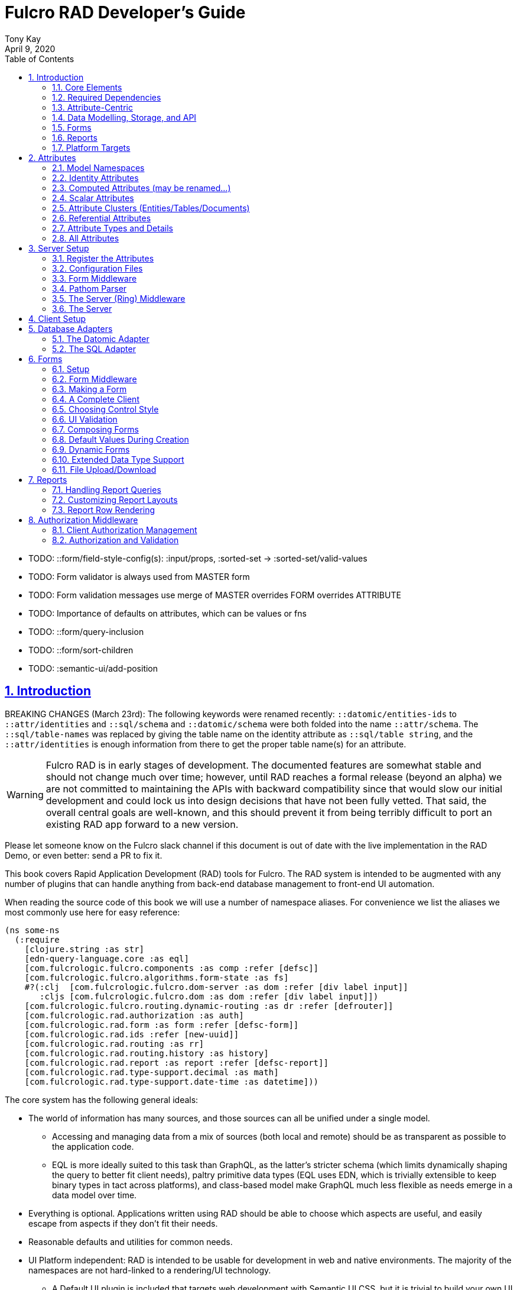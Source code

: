 = Fulcro RAD Developer's Guide
:author: Tony Kay
:revdate: April 9, 2020
:lang: en
:encoding: UTF-8
:doctype: book
:source-highlighter: coderay
:source-language: clojure
:toc: left
:toclevels: 2
:sectlinks:
:sectanchors:
:leveloffset: 1
:sectnums:
:imagesdir: /assets/img
:scriptsdir: js
:imagesoutdir: assets/img
:favicon: assets/favicon.ico

ifdef::env-github[]
:tip-caption: :bulb:
:note-caption: :information_source:
:important-caption: :heavy_exclamation_mark:
:caution-caption: :fire:
:warning-caption: :warning:
endif::[]

ifdef::env-github[]
toc::[]
endif::[]

++++
<style>
@media screen {
  button.inspector {
    float: right;
    right: 0;
    font-size: 10pt;
    margin-bottom: 6px;
    padding: 6px;
    border-radius: 14px;
  }
}
@media print {
  button.inspector {display: none;}
}
.example {
  clear: both;
  margin-left: auto;
  margin-right: auto;
  position: relative;
  min-height: 400px;
  background-color: lightgray;
  border: 3px groove white;
  border-radius: 5px;
  padding: 5px;
}
.narrow.example { width: 50%; }
.wide.example { width: 80%; }
.short.example { min-height: 200px; }
.tall.example { min-height: 800px; }
</style>
++++

* TODO: ::form/field-style-config(s): :input/props, :sorted-set -> :sorted-set/valid-values
* TODO: Form validator is always used from MASTER form
* TODO: Form validation messages use merge of MASTER overrides FORM overrides ATTRIBUTE
* TODO: Importance of defaults on attributes, which can be values or fns
* TODO: ::form/query-inclusion
* TODO: ::form/sort-children
* TODO: :semantic-ui/add-position

= Introduction

BREAKING CHANGES (March 23rd): The following keywords were renamed recently: `::datomic/entities-ids` to `::attr/identities` and
`::sql/schema` and `::datomic/schema` were both folded into the name `::attr/schema`.  The `::sql/table-names` was
replaced by giving the table name on the identity attribute as `::sql/table string`, and the `::attr/identities` is
enough information from there to get the proper table name(s) for an attribute.

WARNING: Fulcro RAD is in early stages of development. The documented features are somewhat stable
and should not change much over time; however, until RAD reaches a formal release (beyond an alpha)
we are not committed to maintaining the APIs with backward compatibility since that would slow our initial
development and could lock us into design decisions that have not been fully vetted. That said, the
overall central goals are well-known, and this should prevent it from being terribly difficult
to port an existing RAD app forward to a new version.

Please let someone know on the Fulcro slack channel if this document is out of date with the live implementation
in the RAD Demo, or even better: send a PR to fix it.

This book covers Rapid Application Development (RAD) tools for Fulcro.  The RAD system is intended to be augmented with
any number of plugins that can handle anything from back-end database management to front-end UI automation.

When reading the source code of this book we will use a number of namespace aliases. For convenience we list the
aliases we most commonly use here for easy reference:

[source]
-----
(ns some-ns
  (:require
    [clojure.string :as str]
    [edn-query-language.core :as eql]
    [com.fulcrologic.fulcro.components :as comp :refer [defsc]]
    [com.fulcrologic.fulcro.algorithms.form-state :as fs]
    #?(:clj  [com.fulcrologic.fulcro.dom-server :as dom :refer [div label input]]
       :cljs [com.fulcrologic.fulcro.dom :as dom :refer [div label input]])
    [com.fulcrologic.fulcro.routing.dynamic-routing :as dr :refer [defrouter]]
    [com.fulcrologic.rad.authorization :as auth]
    [com.fulcrologic.rad.form :as form :refer [defsc-form]]
    [com.fulcrologic.rad.ids :refer [new-uuid]]
    [com.fulcrologic.rad.routing :as rr]
    [com.fulcrologic.rad.routing.history :as history]
    [com.fulcrologic.rad.report :as report :refer [defsc-report]]
    [com.fulcrologic.rad.type-support.decimal :as math]
    [com.fulcrologic.rad.type-support.date-time :as datetime]))
-----

The core system has the following general ideals:

* The world of information has many sources, and those sources can all be unified under a single model.
** Accessing and managing data from a mix of sources (both local and remote) should be as transparent as possible to the
application code.
** EQL is more ideally suited to this task than GraphQL, as the latter's stricter schema (which limits dynamically
shaping the query to better fit client needs), paltry primitive data types (EQL uses EDN, which is trivially extensible
to keep binary types in tact across platforms), and class-based model make GraphQL much less flexible as needs emerge in a data model over time.
* Everything is optional.  Applications written using RAD should be able to choose which aspects are useful, and easily
escape from aspects if they don't fit their needs.
* Reasonable defaults and utilities for common needs.
* UI Platform independent: RAD is intended to be usable for development in web and native environments. The majority of
the namespaces are not hard-linked to a rendering/UI technology.
** A Default UI plugin is included that targets web development with Semantic UI CSS, but it is trivial to build your
own UI plugin.

The common features that are intended to be well-supported in early versions of the library include:

* Declarative and extensible data model.
* Reasonable defaults for CRUD interfaces (form generation) to arbitrary graphs of that data model, including to-one
and to-many relations.
* Reasonable defaults for common reporting needs, especially when tabular.
* An opt-in extensible authentication mechanism (not yet fleshed out).

== Core Elements

RAD defines a few central component types, with the following generalized meaning:

* Forms: A form is a (potentially recursive) UI element that loads data from any number of sources, keeps track
of changes to that data over time (including validating it), and allows the user to save/undo their work as a unit. Note
that a form *need not* use traditional inputs. The main purpose of a form is to load/manage a cluster of persistent data
over a fixed time period (typically while on screen). A kanban board *could* be considered a form.

* Forms:
** Obtain data from source(s) for the primary purpose of editing that data.
** The primary actions in a form are to save/discard changes as a unit.
** Forms can also be used in read-only mode as a way to allow viewing of that data when editing is not allowed.

* Reports
** Obtain data from source(s) which is *often derived or read-only* (may include aggregations, inferences, etc.).
** Display that data in a manner that is convenient to the viewer for some particular use-case.
** Interactions commonly include specifying input parameters, filters, and possibly the ability to manage large result
sets via subselection (e.g. pagination)
** Reports *may* be allow interactions that change the persisted data, but those actions are targeted to subsets of items
in the report, and therefore prefer to be modelled as targeted units of work (e.g. mutations) instead of "saves" of the
entire data set.

* Containers (not yet designed)
** Manage groupings of UI elements.
** Allow for shared controls. For example a report's links on the left trigger a form to update on the right.

* Routing (and optionally History)
** Allows for direct navigation to a place in the application.
** (optionally) Keeps track of where the user has been.
** (optionally) Exposes the application location (e.g. Browser URL)
** (optionally) Allows UI platforms to support common navigation needs (back/forward/bookmark). For example, an HTML5 implementation of history
keeps the current location in the browser bar, and allows the user to use the fwd/back buttons to navigate in the application
and bookmark pages.

* BLOBs (Binary Large Objects)
** Data that is typically stored in disk files (images, PDFs, spreadsheets)
** Can be saved into the data model via forms (or report mutations)
** Can be previewed or downloaded

As you can see there is some overlap in forms and reports.  A read-only form is very much a report that happens to
not have derived data, and a report with sufficient "row actions" (i.e. each cell can be clicked to edit)
can behave very much like a form.

== Required Dependencies

Your database adapter may require that you add additional dependencies to your project. RAD is tuned to work
best with the `shadow-cljs` build tool. It requires that you add the following js dependencies to your
`package.json` when working with `shadow-cljs`:

[source, json]
----
{
  "dependencies": {
    "big.js": "5.2.2",
    "js-joda": "1.11.0",
    "js-joda-timezone": "2.1.1",
    "@js-joda/locale_en-us": "2.0.1",
    "react": "^16.12.0",
    "react-dom": "^16.12.0",
    "semantic-ui-react": "^0.88.2",
    "shadow-cljs": "2.8.83"
  }
}
----

Many of these will *not* impact your build size unless you use the features they provide. For example, if you do
not use the UI the semantic UI controls for the web, then semantic-ui-react will not be included. This is a normal
feature of the CLJS and shadow-cljs build tools.

If you use the date/time support then you will want timezone support. The `js-joda` system explicitly makes these
optional, since the files involved can be large. Your application's main should require a timezone file for
full support to work properly:

[source]
-----
(:require
  ["js-joda-timezone/dist/js-joda-timezone-10-year-range.min.js"]
  ...)
-----

See the `client.cljs` file in the RAD demo for an example.

== Attribute-Centric

Fulcro encourages the use of a graph-based data model that is agnostic to the underlying representation of your data.
This turns out to be a quite powerful abstraction, as it frees you from the general limitations and restrictions of a
rigid class/table-based schema while still giving you adequate structure for your data model.

The central artifact that you write when building with RAD is an *attribute*, which is an RDF-style concept where you
define everything of interest about a particular fact in the world in a common map.  The only two required things that
you must say about an attribute are a distinct name and a distinct type.  The *name* must be a
fully-qualified keyword.  The namespace should be distinct enough to co-exist in the data realm of your application
(i.e. if you are working on the internet level you should consider using domain-style naming).
The *type* must be a data type that is supported by your database back-end.  The type system of RAD is extensible, and
you must refer to the documentation of your selected database adapter and rendering layer to find out if the data type
is already supported.  It is generally easy to extend the data type support of RAD.

A minimal attribute will look something like this:

[source]
----
(ns com.example.model.item (:require
    [com.fulcrologic.rad.attributes :as attr :refer [defattr]]))

(defattr id :item/id :uuid 
  {::attr/identity? true 
   :com.fulcrologic.rad.database-adapters.datomic/schema :production})
----

The `defattr` macro really just assigns a plain map to the provided symbol (`id` in this case), but it also ensures that
you've provided a name for the attribute (`:item/id` in this case), and a type.  It is exactly equivalent to:

[source]
----
(def id {::attr/qualified-key :item/id 
         ::attr/type :uuid 
         ::attr/identity? true 
         :com.fulcrologic.rad.database-adapters.datomic/schema :production})
----

The various plugins and facilities of RAD define keys that allow you to describe how your new data attribute should
behave in the system.  In the example above the `identity?` marker indicates that the attribute identifies groups of
other facts (is a primary key for data), and the datomic-namespaced `schema` is used by the Datomic database plugin to
indicate the schema that the attribute should be associated with.

=== Extensibility

Attributes are represented as open maps (you can add your own namespaced key/value pairs).  There are a core set of keys
that the core library defines for generalized use, but most plugins will use keywords namespaced to their library to
extend the configuration stored on attributes.  These keys can define anything, and form the central feature of RAD's
extensibility.

== Data Modelling, Storage, and API

The attribute definitions are intended to be *usable* by server storage layers to auto-generate artifacts like schema,
network APIs, documentation, etc.  Of course these things are all optional, but can serve as a great time-saver when
standing up new applications.

=== Schema Generation

Attributes are intended to be capable of completely describing the data model.  Database plugins will often be capable
of using the attributes to generate server schema.  Typical plugins will require library-specific keys that will tell
you how to get exactly the schema you want.  If you're working with a pre-existing database you will probably not bother
with this aspect of RAD.

=== Resolvers

Resolvers are part of the pathom library.  Resolvers figure out how to get from a context to data that is needed by the
client.  Attributes describe the data model, so storage plugins can usually generate resolvers and provide a base EQL
API for your data model.  All you have to do is hook it into your server's middleware.

=== Security

Statements about security can also be co-located on attributes, which means that RAD can generate protections around
your data model.

== Forms

Many features of web applications can be classified as some kind of form.  For our purposes a form is a UI for a group
of attributes that are persisted in a long-term storage.  A form could be anything from a simple set of input fields to
a kanban board.  Most applications have the need to generate quite a few simple forms around the base data model in
order to do customer support and general data administration.  Simple forms are also a common feature in user-facing
content.

RAD has a pluggable system for generating simple forms, but it can also let you take complete control of the UI while
RAD still manages the reads, writes, and overall security of the data.

Forms in RAD are a mechanism around reading and writing specific sub-graphs of your data model.

== Reports

Reports are similar to forms, but are not about writing anything in the data model: they are about pulling data from
your data model.  They may include derived data, aggregations, etc.

You typical report will have:

* Input Parameters
* A query for the results
* A UI, often tabular.

Most reports are generated by adding additional pathom resolvers to your model, so that you can simply query for the
various facets that your report needs.

Report plugins should be able to provide just about anything you can imagine in the context of a report, such as:

* Parameter Inputs
* Linkage to forms for editing
* Graphs/charts
* Tabular reports

The RAD system generally makes it easy for you to pull the raw data for a report, and at any moment you can also choose
to do the specific rendering for the report when no plugin exists that works for your needs.

== Platform Targets

Fulcro works quite well on the web, in React Native, and in Electron.  Notice that the core of RAD is built around
auto-generation of UI, meaning that many features of RAD will work equally well in any of these settings.

= Attributes  [[Attributes]]

The recommended setup of attributes is as follows:

* Create a `model` package, such as `com.yourcompany.model`.
* Organize your attributes around the concepts and entities that use them.
** Try *not* to think of attributes as _strictly_ belonging to an *entity* or *table* so much as describing a particular fact. For
example the attribute `:password/hashed-value` might live on a `File` or `Account` entity. Entity-centric attributes
certainly exist, but you should not constrain your thinking about them.
* Place attributes in a namespace that most closely represents the concept/entity for that attribute. For example
`com.yourcompany.model.account`. Use CLJC!
* At the end of each file include a `def` for `attributes` and `resolvers`. Each should be a vector containing
all of the attributes and Pathom resolvers defined in that file.
* Create a central model namespace that has all attributes. I.e. `com/yourcompany/model.cljc` containing
a `def` for `all-attributes`.

Thus your overall source tree could look like this:

[source, bash]
----
$ cd src/main/com/example
$ tree .
.
├── model
│   ├── account.cljc
│   ├── address.cljc
│   ├── invoice.cljc
│   ├── item.cljc
│   └── line_item.cljc
├── model.cljc
----

== Model Namespaces

The first thing you'll typically create will be namespaces like this:

[source]
-----
(ns com.example.model.account
  (:require
    [com.fulcrologic.rad.attributes :as attr :refer [defattr]]))

(defattr id :account/id :uuid
  {::attr/identity? true})

(defattr name :account/name :string
  {::attr/required? true})

(def attributes [id name])
(def resolvers [])
-----

The namespace makes it easy for you to find the attributes when you want to read all of the details
about them, and the final `def` make it easy to combine the declared attributes into a single
collection for use in APIs that need to know them all.

== Identity Attributes

Each type of entity/table/document in your database will need a primary key.  Each attribute that you
define that acts as a primary key will serve as a way to contextually find attributes that indicate
they can be found via that key.  This is very similar to what you're used to in typical databases where
a primary key gives you, say, a row.  RAD's data model does not constrain an attribute to live in just
one place, as you'll see in a moment.

The `::attr/identity?` boolean marker on an attribute marks it as a "primary key" (really that it is
a key by which a distinct entity/row/document can be found).

[source]
-----
(ns com.example.model.account
  (:require
    [com.fulcrologic.rad.attributes :as attr :refer [defattr]))

(defattr id :account/id :uuid
  {::attr/identity?                                      true})
-----

== Computed Attributes (may be renamed...)

An attribute can be marked as `::attr/computed? true`, indicating that it is purely a UI concern that is computed from
other values at render time. Such an attribute needs to be declared for form rendering, but this marker indicates that
the attribute should not participate in any other I/O. That is to say that it will be rendered as read-only, and
will not be included in form validation, queries, or saves.

== Scalar Attributes

Many attributes are simple containers for scalar values (strings, numbers, etc.). RAD itself does not
constrain where an attribute can live in any way, but specific database adapters will have rules
that match the underlying storage technology.

A RAD attribute to store a string might look like this:

[source]
-----
(defattr id :account/name :string
  {})
-----

but such an attribute only be usable if you hand-generate resolvers on your server that can obtain
the value, and can store it based on the ID you give a form.  So, such an attribute isn't useless,
but it is made much more powerful when you add data for other plugins.

== Attribute Clusters (Entities/Tables/Documents)

RAD itself does not define how attributes cluster together (in tables/documents/entities), since that
is database-specific. For example, Datomic uses entities that have a single `:db/id` attribute, but
users often use a domain-specific UUID attribute to obtain certain modelling advantages.

So, plugins like database adapters will have you add data to an attribute that informs it of your intended
(or existing) database organization. This allows the database adapter to figure out how to do things like
generate query resolvers, generate save logic for forms, check schema conformance, autogenerate schema, etc.

Here is how the Datomic database adapter would have you define things to cluster "account" attributes
into an account entity:

[source]
-----
(ns com.example.model.account
  (:refer-clojure :exclude [name])
  (:require
    #?@(:clj
        [[com.wsscode.pathom.connect :as pc :refer [defmutation]]
         [com.example.model.authorization :as exauth]
         [com.example.components.database-queries :as queries]]
        :cljs
        [[com.fulcrologic.fulcro.mutations :as m :refer [defmutation]]])
    [clojure.string :as str]
    [com.wsscode.pathom.connect :as pc]
    [com.fulcrologic.rad.form :as form]
    [com.fulcrologic.rad.attributes :as attr :refer [defattr]]
    [com.fulcrologic.rad.authorization :as auth]
    [taoensso.timbre :as log]
    [com.fulcrologic.rad.type-support.date-time :as datetime]))

(defattr id :account/id :uuid
  {::attr/identity?                                      true})

(defattr name :account/name :string
  {:com.fulcrologic.rad.database-adapters.datomic/entity-ids #{:account/id}
   ::attr/required?                                          true})
-----

In this case the Datomic adapter defines a plugin-namespaced key (`entity-ids`) which takes a set of "primary keys" that
can be used to find an attribute. This has the effect of "placing" `:account/name` on entities that can be found by
`:account/id`.  Note that this allows an attribute to exist on any number of entity "types", which is in alignment
with the flexible nature of Datomic.

A document database like Firebase might do a similar thing, but a more stringent schema-based system like SQL might
lead you more towards declaring things that map to well-known tables (through RAD can easily adapt such systems
into a more flexible attribute model).

== Referential Attributes

Data models are typically normalized, and normalization requires that you be able to store a distinct thing once
and refer to it from other places.  RAD's attribute-centric nature actually gives you quite a bit of ability
to "flex" the shape of your data model at runtime through custom resolvers (i.e. you can create virtualized
views of your data that have alternate shapes from the way the data is stored).  Therefore the reference declarations
in RAD can define a concrete (i.e. represented in storage) or virtual link.

If an attribute represents a concrete link in storage then it will include database adapter-specific entries that
define that linkage. If an attribute represents a virtual link it will typically include a lambda (resolver) that
runs the appropriate logic to "invent" that linkage. For example, your customers might have multiple addresses,
and you might want a virtual reference to the address you've most often shipped items to.  You can easily
assign that a name like `:customer/most-likely-address`, but you'll most likely need to run a query of order history
to actually figure out what that is.

References have a cardinality (one/many), and when they are concrete they also typically have some kind of optional
statement about "ownership". In SQL this is typically modelled with `CASCADE` rules, in document databases it is
often implied by co-location in the same document, and in Datomic it is handled with the `isComponent` flag.

Again, RAD attributes allow the database adapter to define namespaced keys that can be placed on an attribute
to indicate how that attribute should behave.

When using references in Forms you'll typically have to include a bit of extra information to the form itself for
it to know which kind of behavior should be modelled for the user.
For example an invoice's line item needs to point to something defined in your inventory. An invoice form might show that
as a dropdown that lets you autocomplete a selection from the inventory items.

== Attribute Types and Details

There are a number of predefined attribute types and information markers that are defined by the central RAD system.
Each add-on or plugin can define any number of additional namespaced keys that could also be declared on an attribute.

The supported attribute types include:

`:string`:: A variable-length string.
`:enum `:: An enumerated list of values. Support varies by db adapter.
`:boolean`:: true/false
`:int`:: A (typically 32-bit) integer
`:long`:: A (typically 64-bit) integer
`:decimal`:: An arbitrary-precision decimal number. Stored precision is up to the db adapter.
`:instant`:: A binary UTC timestamp.
`:keyword`:: An EDN keyword
`:symbol`:: An EDN symbol
`:ref`:: A reference to another entity/table/document. Indicates traversal of the attribute graph.
`:uuid`:: A UUID.

The following additional keys can be placed in the attribute map:

`::attr/identity?`:: A boolean. When true it indicates that this attribute can be used as a PK to find
an entity/document/table row.
`::attr/required?`:: A boolean. Indicates that the system should constrain interactions such that
entities/rows/documents that contain this attribute are considered invalid if they do not have it.
Affects things like schema generation, form interactions, etc.
`::attr/target`:: A keyword. Required when the type of the attribute is `:ref`. It must be the qualified keyword
name of the attribute that can be used to look up instances of the target of the ref. For example
`:account/addresses` might have a target of `:address/id`.
`::attr/cardinality`:: Required when the type of the attribute is `:ref`.
Either :one or :many. Defines the expected cardinality of the relation.
`::attr/enumerated-values`:: Only when type is `:enum`. A set of keywords that represent the legal possible values when the
   type is `:enum`. Constraints on this may vary based on the db adapter chosen.
`::attr/enumerated-labels`:: Only when type is `:enum`. A map from enumerated keywords (in `enumerated-values`) to the
user string that should be shown for that enumerated value. Used in Form UI generation.

== All Attributes

There is a central attribute registry that you must set up for proper overall operation. We are in the
process of phasing this out.  In the meantime many of the APIs require a list of all of the attributes
in the system. If you've followed our recommendation of including a `def` of `attributes` at the
bottom of each model namespace, then you can easily create this like so:

[source]
-----
(ns com.example.model
  (:require
    [com.example.model.account :as account]
    [com.example.model.item :as item]
    [com.example.model.invoice :as invoice]
    [com.example.model.line-item :as line-item]
    [com.example.model.address :as address]
    [com.fulcrologic.rad.attributes :as attr]))

(def all-attributes (vec (concat
                           account/attributes
                           address/attributes
                           item/attributes
                           invoice/attributes
                           line-item/attributes)))
-----

= Server Setup

A RAD server must have an EQL API endpoint, typically at `/api`. This is standard Fulcro stuff, and you should refer
to the http://book.fulcrologic.com[Fulcro Developer's Guide] for full details, with most of the elements that RAD
needs described below.

== Register the Attributes

RAD requires that you install all of your declared attributes in a registry. This is a manual process to prevent
things like order-dependent operation and other strange behavior. It also allows you to prevent circular references
in code since you can use the registry to look up an attribute that itself uses something from the ns in which
it will is used.

Thus, you must call `(attr/register-attributes! all-attributes)` somewhere in the startup sequence of your server,
and this *must* be done *before* you initialize database adapters and parsers.

A good place to do this is in the component that starts first, such as your config loader.

== Configuration Files

Fulcro comes with an EDN-based config file system, and it has options that work well for both development and
production purposes. Please see http://book.fulcrologic.com[the Fulcro Developer's Guide] for complete
details.

The component that loads config usually ends up being the first thing started in your program, which makes
it an ideal place to put other code that does stateful initialization which
has no dependencies other than the config data (such as logging and the RAD attribute registry).

Here is the recommended config component using `mount`:

[source]
-----
(ns com.example.components.config
  (:require
    [clojure.pprint :refer [pprint]]
    [com.fulcrologic.fulcro.server.config :as fserver]
    [com.example.lib.logging :as logging]
    [mount.core :refer [defstate args]]
    [taoensso.timbre :as log]
    [clojure.string :as str]
    [com.example.model :as model]
    [com.fulcrologic.rad.attributes :as attr]))

(defstate config
  "The overrides option in args is for overriding configuration in tests."
  :start (let [{:keys [config overrides]
                :or   {config "config/dev.edn"}} (args)
               loaded-config (merge (fserver/load-config {:config-path config}) overrides)]
           (log/info "Loading config" config)
           (attr/register-attributes! model/all-attributes)
           ;; set up Timber to proper levels, etc...
           (logging/configure-logging! loaded-config)
           loaded-config))
-----

The config files themselves, like `config/defaults.edn` and `config/dev.edn`, will contain a single map. See the documentation
of Fulcro for more information on how these configurations are merged, using values from the environment, etc.

[source]
-----
{:my-config-value 42}
-----

== Form Middleware

Forms support middleware that allows plugins to hook into the I/O subsystem of forms. This allows
RAD form support plugins be inserted into the chain to do things like save form data to a particular
database. They use a pattern similar to Ring middleware.

There are currently two middlewares that must be created: save and delete.

=== Save Middleware

The save middleware is simply a function that will receive the Pathom mutation `env`, which
is augmented with `::form/params`.  Usually you will just compose a set of pre-supplied middleware
like so:

[source]
-----
(ns com.example.components.save-middleware
  (:require
    [com.fulcrologic.rad.middleware.save-middleware :as r.s.middleware]
    [com.fulcrologic.rad.database-adapters.datomic :as datomic]
    [com.example.components.datomic :refer [datomic-connections]]
    [com.example.model :as model]))

(def middleware
  (->
    (datomic/wrap-datomic-save)
    (r.s.middleware/wrap-rewrite-values)))
-----

=== Delete Middleware

Very similar to save middleware, but is invoked during a request to delete an entity.

[source]
-----
(ns com.example.components.delete-middleware
(:require
    [com.fulcrologic.rad.database-adapters.datomic :as datomic]))

(def middleware (datomic/wrap-datomic-delete))
-----

== Pathom Parser

You will normally use Pathom to provide the processing for the network API. RAD has some logic to generate resolvers, and many of
the resolvers will be generated by a RAD storage plugin like Fulcro RAD Datomic.

So first, you'll generate a stateful list of all of the generated resolvers:

[source]
-----
(ns com.example.components.auto-resolvers
  (:require
    [com.example.model :refer [all-attributes]]
    [mount.core :refer [defstate]]
    [com.fulcrologic.rad.resolvers :as res]
    [taoensso.timbre :as log]))

(defstate automatic-resolvers
  :start
  (vec (res/generate-resolvers all-attributes))
-----

then you'll set up a stateful parser that installs these resolvers along with a few standard ones any you've created elsewhere.
The result will look like this:

[source]
-----
(ns com.example.components.parser
  (:require
    [com.example.components.auto-resolvers :refer [automatic-resolvers]]
    [com.example.components.config :refer [config]]
    [com.example.components.datomic :refer [datomic-connections]]
    [com.example.components.save-middleware :as save]
    [com.example.components.delete-middleware :as delete]
    [com.example.model.account :as account]
    [com.example.model :refer [all-attributes]]
    [com.fulcrologic.rad.form :as form]
    [com.fulcrologic.rad.pathom :as pathom]
    [mount.core :refer [defstate]]
    [com.fulcrologic.rad.database-adapters.datomic :as datomic]))

(defstate parser
  :start
  (pathom/new-parser config
    [(form/pathom-plugin save/middleware delete/middleware)
     (datomic/pathom-plugin (fn [env] {:production (:main datomic-connections)}))]
    [automatic-resolvers
     form/resolvers
     account/login
     account/check-session]))
-----

The supplied constructor for pathom parsers is not required, you can use the source to see what it includes
by default. The RAD parser construction function takes a Fulcro-style server config map, a vector of plugins,
and a vector of resolvers (the resolvers can be nested sequences).

You will always want the form plugin, along with any storage adapter plugin that works with a database on
your server.

== The Server (Ring) Middleware

Once you have a parser you just need to wrap it in a Fulcro API handler.
The resulting minimal server will be a Ring-based system with middleware like this:

[source]
-----
(ns com.example.components.middleware
  (:require
    [com.fulcrologic.fulcro.server.api-middleware :as server]
    [mount.core :refer [defstate]]
    [ring.middleware.defaults :refer [wrap-defaults]]
    [com.example.components.config :as config]
    [com.example.components.parser :as parser]
    [taoensso.timbre :as log]
    [ring.util.response :as resp]))

(defn wrap-api [handler uri]
  (fn [request]
    (if (= uri (:uri request))
      (server/handle-api-request (:transit-params request)
        (fn [query]
          (parser/parser {:ring/request request}
            query)))
      (handler request))))

(def not-found-handler
  (fn [req]
    {:status 404
     :body   {}}))

(defstate middleware
  :start
  (let [defaults-config (:ring.middleware/defaults-config config/config)]
    (-> not-found-handler
      (wrap-api "/api")
      (server/wrap-transit-params {})
      (server/wrap-transit-response {})
      (wrap-defaults defaults-config))))
-----

== The Server

At this point the server is just a standard Ring server like this (here using Immutant):

[source]
-----
(ns com.example.components.server
  (:require
    [immutant.web :as web]
    [mount.core :refer [defstate]]
    [taoensso.timbre :as log]
    [com.example.components.config :refer [config]]
    [com.example.components.middleware :refer [middleware]]))

(defstate http-server
  :start
  (let [cfg            (get config :org.immutant.web/config)
        running-server (web/run middleware cfg)]
    (log/info "Starting webserver with config " cfg)
    {:server running-server})
  :stop
  (let [{:keys [server]} http-server]
    (web/stop server)))
-----

= Client Setup

Fulcro RAD can be used with any Fulcro application. The only global configuration that is required for all features
is to initialize the attribute registry.  RAD applications that use UI generation will also need to configure the
UI generation control set (web/native/styles/etc.).

Thus, a minimal RAD client looks something like this:

[source]
-----
(defonce app (app/fulcro-app {:remotes {:remote (http/fulcro-http-remote {:url "/api"})}}))

(defn init []
  (log/info "Starting App")
  (form/install-ui-controls! app ui/all-controls)
  (attr/register-attributes! model/all-attributes)
  (app/mount! app Root "app"))
-----

Additional RAD plugins and templates will include additional features, and you should
see the Fulcro and Ring documentation for setting up customizations to things like sessions, cookies, security, CSRF, etc.

= Database Adapters

Database adapters are an optional part of the RAD system. There are really three main features that
a given database adapter MAY provide for you (none are required). The may provide the ability to:

. Auto-generate schema for the real database.
. Generate a network API to read the database for the UI client.
. Process form saves (which come in a standard diff format).

Additional features, of course, could be supplied such as the ability to:

. Validate the attribute definitions against an existing (i.e. legacy) schema.
. Shard across multiple database servers.
. Pool database network connections.
. Isolate development changes from the real database (i.e. database interaction mocking)

== The Datomic Adapter

The RAD Datomic database adapter has the following features:

. Datomic Schema generation from attributes.
. Support for multiple database schemas.
. Form save automation.
. Automatic generation of a full network API that can pull from the database(s).
. Database sharding.

See the README of the adapter for information on dependencies and project setup. You will need to add dependencies
for the version of Datomic you're using and any storage drivers (e.g. PostgreSQL JDBC driver) for the back-end you
choose.

=== Configuration

Configuring the Datomic adapter currently requires Datomic on-prem (free or starter). Cloud support
is planned but not written. The elements to configure are:

. Add your database definitions to your application config.
. Start the adapter when your server starts, and save the result.
. Add the auto-generated resolvers into your API parser.
. Add the normal RAD form handlers (save/delete) into your API parser.
. Insert the datomic env into your parser env (which adds support for save), which must also resolve
the correct database connection(s) (shard/schema) for the incoming request using the request details and
the result from (2).

This sounds like a long list, but each is typically just a line or two of code.

==== Application Configuration for Datomic

The database configuration looks like this:

[source]
-----
 :com.fulcrologic.rad.database-adapters.datomic/databases
                                    {:main {:datomic/schema           :production
                                            :datomic/driver           :postgresql
                                            :datomic/database         "example"
                                            :datomic/prevent-changes? true
                                            :postgresql/host          "localhost"
                                            :postgresql/port          5432
                                            :postgresql/user          "datomic"
                                            :postgresql/password      "datomic"
                                            :postgresql/database      "datomic"}}
-----

The keys of the map are the shard name (in this case there is only one real database and schema). Each
shard must name which `:datomic/schema` it is intended to provide, which in turn must match a
`::datomic/schema` entry on attributes:

[source]
-----
;; This attribute lives in the production schema
(defattr id :address/id :uuid
  {::attr/identity?                                      true
   :com.fulcrologic.rad.database-adapters.datomic/schema :production})
-----

If you wanted to have multiple databases with the same schema you'd just have multiple shard names
in the map as keys, and database connection details as the values.

==== Starting the Database Adapter

If you're using `mount`, then starting the database adapter is as simple as:

[source]
-----
(ns com.example.components.datomic
  (:require
    [com.fulcrologic.rad.database-adapters.datomic :as datomic]
    [mount.core :refer [defstate]]
    [com.example.model :refer [all-attributes]]
    [com.example.components.config :refer [config]]))

(defstate ^{:on-reload :noop} datomic-connections
  :start
  (datomic/start-databases all-attributes config))
-----

The call needs a flat vector of all attribute definition in the system, and the config (as shown
in the prior section). It does the following things, according to the configutation:

* Connects to the databases
* Optionally wraps the connections with a mocked connection so that no changes persist to the real
database (useful during development).
* Optionally generates schema for each.
* Optionally applies schema to each.

It returns a map from database name (i.e. `:main`) to Datomic connections.

==== Add Generated Resolvers [[DatomicResolvers]]

Your application will have a combination of auto-generated resolvers. Some might come from
pure attribute definitions, and others will come from adapters like this one. Typically
you'll combine them all in some central stateful place, like this:

[source]
-----
(ns com.example.components.auto-resolvers
  (:require
    [com.example.model :refer [all-attributes]]
    [mount.core :refer [defstate]]
    [com.fulcrologic.rad.resolvers :as res]
    [com.fulcrologic.rad.database-adapters.datomic :as datomic]
    [taoensso.timbre :as log]))

(defstate automatic-resolvers
  :start
  (vec
    (concat
      (res/generate-resolvers all-attributes)
      (datomic/generate-resolvers all-attributes :production))))
-----

Again note the use of the `all-attributes`, which is simply a collection of all of your
various attribute definitions.

==== Set up The Parser

You will be generating a Pathom parser on your back-end. You must modify it to include two things:

. Provide a function that augments the `env` using the `datomic/add-datomic-env` function, which in
turns needs you to provide a resolution to which connection a given schema will use on the current
request.
. Add the automatic resolvers (some of which were generated by the datomic generator discussed
earlier).

The sharding resolution for (1) is simple: you'll pass in a map that has one key for each
_schema_ that points to the connection of the exact database instance that should be used
for that schema. In our example the schema on our persisted attributes is called `:production`,
and our config created a database we called `:main`.  So, we simply pull the connection
for `:main` from our started databases map, and create a new map with that connection keyed
to the correct schema. If you were sharding by account you might have had 2 or more database connections
to databases with the same schema, and you would have looked up which shard the given account
used in order to make the resulting map.  This function gets called on each request, so the
incoming request (which is pre-supplied in `env` in this example) could be used to make
such decisions.

If you're using `mount` for server state management this will look something like this:

[source]
-----
(ns com.example.components.parser
  (:require
    [com.example.components.auto-resolvers :refer [automatic-resolvers]]
    [com.example.components.config :refer [config]]
    [com.example.components.datomic :refer [datomic-connections]]
    [com.fulcrologic.rad.database-adapters.datomic :as datomic]
    [com.fulcrologic.rad.pathom :as pathom]
    [mount.core :refer [defstate]]
    [datomic.api :as d]
    [com.fulcrologic.rad.form :as form]
    [com.example.model.account :as account]))

(defstate parser
  :start
  (pathom/new-parser config
    [(form/pathom-plugin save/middleware delete/middleware)
     ;; you must create a map from SCHEMA name to the database that should serve that
     ;; schema for this request.
     (datomic/pathom-plugin (fn [env] {:production (:main datomic-connections)}))]
    [automatic-resolvers
     ;; Standard form hooks, which know how to use the database plugin
     form/resolvers
     ...]))
-----

== The SQL Adapter

The RAD SQL adapter is meant to provide storage services on top of any standard SQL server.  See the documentation
in that project for the current setup instructions.

TODO: Be nice to have an overview here...

= Forms

Forms are a central element of Fulcro. A form:

* Is a route target in Fulcro's dynamic routing system.
* Has automatic state management, and runs a state machine while on screen.
* Is integrated with Fulcro's form-state namespace, which handles things like tracking
changes and tri-state validation.
* Is itself a Fulcro and React component.
* Uses attribute definitions, local form declarations, and pluggable UI generators.
* Uses a standard mutation and delta format for saves, so that persistence is trivial across data storage
technologies.

Note that since forms are Fulcro components they will each have an ident. That ident is required to match a
primary key attribute of the entitiy/document/table that the form edits.  If you need a form that edits more than
one thing at a time then you will create a form component for each of the possible things, and relate those form
components together. The actual appearance of the resulting form will depend on the nature of the relations and
can of course be customized to any degree, since you can always hand-write the rendering logic of the form.

== Setup

In order to get a basic form working in RAD you need the following:

* <<Attributes, Declarations of the attributes>> that will be part of the form.
* Resolvers that can pull that form's data from the server (usually auto-generated from one or more plugins).
* A save mutation that can save the form (pre-defined, but requires save middleware and a parser plugin for each database)
* (optional) Configuration of the ui rendering to auto-generate the UI (you may also hand-design the UI with
normal Fulcro/React code).
* (optional) Code that sets the time zone (usually based on the active user's session) if you will be storing
date/times in your database.
* (optional) Transit readers/writers for all extended data types that you wish to use.

The server-side operation of the form is largely handled by a storage plugin and normal Fulcro plumbing, as shown in
the demo project.

=== The Server-side Resolvers

The resolvers you need are https://wilkerlucio.github.io/pathom/#_resolvers[Pathom Resolvers] that can pull the data
of interest from your database. Typically you'll need to have at least one
resolver for each top-level entity that can be pulled by ID, and custom resolvers that can satisfy various other
queries (e.g. all accounts, current user, etc.). Forms need to be able to at least resolve entities by
their ID.

Most db adapters can <<DatomicResolvers, automatically generate>> these resolvers, but legacy applications
can simply ensure all of the attributes a form might need can be resolved via an ident-based Fulcro
query against that form (e.g. `[{[:account/id id] [:account/name]}]`).

== Form Middleware

Forms support middleware that allows plugins to hook into the I/O subsystem of forms. This allows
RAD form support plugins be inserted into the chain to do things like save form data to a particular
database. They use a pattern similar to Ring middleware.

There are currently two middlewares that must be created: save and delete.

=== Save Middleware

The save middleware is simply a function that will receive the Pathom mutation `env`, which
is augmented with `::form/params`.  Usually you will just compose a set of pre-supplied middleware
like so:

[source]
-----
(ns com.example.components.save-middleware
  (:require
    [com.fulcrologic.rad.middleware.save-middleware :as r.s.middleware]
    [com.fulcrologic.rad.database-adapters.datomic :as datomic]
    [com.example.components.datomic :refer [datomic-connections]]
    [com.example.model :as model]))

(def middleware
  (->
    (datomic/wrap-datomic-save)
    (r.s.middleware/wrap-rewrite-values)))
-----

=== Delete Middleware

Very similar to save middleware, but is invoked during a request to delete an entity.

[source]
-----
(ns com.example.components.delete-middleware
(:require
    [com.fulcrologic.rad.database-adapters.datomic :as datomic]))

(def middleware (datomic/wrap-datomic-delete))
-----

=== Server-side Save and Delete Mutations

The form system comes with predefined save and delete mutations which you should install on your Pathom parser. These
mutations look in the pathom `env` to find and use additional database adapter handlers to accomplish the actual saves.

This will look like this in your server code (assuming you're using `defstate` from `mount` for your state management):

[source]
-----
(defstate parser
  :start
  (pathom/new-parser config
    [(form/pathom-plugin save/middleware delete/middleware)
     ...]
    [...
     form/resolvers
     ...]))
-----

=== Configuring the Client

One of the advantages of RAD is that you can quickly build forms and reports without having to write any state management
logic, control logic, or even UI.  For state management and control logic requires no additional global setup, but
the UI rendering system does need you to provide some details.

First, you need to install rendering implementations. This configuration is, as with most things in RAD, a map.
The top-level keys for forms are `:com.fulcrologic.rad.form/style->layout` and
`:com.fulcrologic.rad.form/type->style->control`. The first allows a form to select, via a generic style key, the
layout controller. This controller will be a simple function that can look in the form's component options for
additional configuration parameters that tell it how to control the layout.

[[ControlStyles]]
The second key holds a map that can look up how to render a control for a particular type, using potentially
customized styles.

Here is a sample from the current version of the Semantic UI Control set:

[source]
-----
(def all-controls
  {;; Form-related UI
   :com.fulcrologic.rad.form/style->layout                  {:default sui-form/ui-render-layout}
   :com.fulcrologic.rad.form/type->style->control           {:layout        {:default sui-form/ui-render-layout}
                                                             :text          {:default text-field/render-field}
                                                             :enum          {:default enumerated-field/render-field}
                                                             :string        {:default text-field/render-field}
                                                             :int           {:default int-field/render-field}
                                                             :decimal       {:default decimal-field/render-field}
                                                             :boolean       {:default boolean-field/render-field}
                                                             :instant       {:default      instant/render-field
                                                                             :date-at-noon instant/render-date-at-noon-field}
                                                             :entity-picker {:default sui-form/ui-render-entity-picker}}
   ...})
-----

If you want to combine your own custom control for a given style you simple assoc it into the map before you pass it
into RAD:

[source]
-----
(def my-controls (assoc-in all-controls [::form/type->style->control :instant :date-at-midnight]
                   my-controls/render-date-at-midnight))
-----

The map also allows you to minimize your CLJS build size by only configuring the controls you use. Thus a library of
controls might include a very large number of styles and type support, but because you can centralize the inclusion
and requires for those items into one minimized map you can much more easily control the UI generation and overhead
from one location. These are the primary reasons we do not use some other mechanism for this like multi-methods, which
cannot be dead-code eliminated and are hard to navigate in source.

[[ClientInit]]
Once you have the final map of control you must set it on your Fulcro app.

[source]
-----
(defonce app (app/fulcro-app {:remotes {:remote (http/fulcro-http-remote {:url "/api"})}}))

(defn init []
  (log/info "Starting App")
  (form/install-ui-controls! app sui/all-controls)
  (attr/register-attributes! model/all-attributes)
  (app/mount! app Root "app"))
-----

== Making a Form

A form is really just a Fulcro component. RAD includes the macro `defsc-form` that can auto-generate the various component options
(query, ident, route target parameters, etc.) from your already-declared attributes.

A minimal form should have a minimum of 4 attributes:

`::form/id`:: An attribute (not keyword) that represents the primary key of the entity/document/table being edited.
`::form/attributes`:: A vector of attributes (not keywords) that represent the attributes to be edited in the form. These
can be scalar or reference attributes, but *must* have a resolver that can resolve them from the `::form/id` attribute,
and must _also_ be capable of being saved using that ID.
`::form/cancel-route`:: A vector of strings (most easily generated using `dr/path-to`) of the route to show if the user
aborts the form. If not supplied then the form will not have a cancel button.
`::form/route-prefix`:: A single string. Every form ends up with two routes: `[prefix "create" :id]` and
`[prefix "edit" :id]`.  The `form` namespace includes helpers `edit!` and `create!` to trigger these routes, but
simply routing to them will invoke the action (edit/create).

If you have configured UI generation then that is all you need. Thus a minimal form that is using
the maximal amount of RAD plugins and automation is quite small:

[source]
----
(form/defsc-form AccountForm [this props]
  {::form/id                account/id
   ::form/attributes        [account/name]
   ::form/cancel-route      (dr/path-to LandingPage)
   ::form/route-prefix      "address"})
----

If you wish to create a new account, you need simple use Fulcro's `change-route` to go to this form:
`(dr/change-route (dr/path-to AccountForm {:action form/create-action
                                           :id (random-uuid)}))`

There are pre-written functions in the `form` ns for the common actions:

`(form/create! app-ish FormClass)`:: Create a new instance of an entity using the given form class.
`(form/edit! app-ish FormClass id)`:: Edit the given entity with `id` using `FormClass`
`(form/delete! app-ish qualified-id-keyword id)`:: Delete an entity.

Of course you'll also need to configure the overall application and make a root with a top-level router.

== A Complete Client

We are now to the point of seeing what a complete Fulcro RAD client looks like. The bar minimal client will have:

* A Root UI component
* (optional) Some kind of "landing" page (default route)
* One or more forms/reports.
* The <<ClientInit, client initialization>> (shown earlier).

[source]
-----
(ns com.example.ui
  (:require
    [com.example.model.account :as acct]
    [com.fulcrologic.fulcro.components :as comp :refer [defsc]]
    #?(:clj  [com.fulcrologic.fulcro.dom-server :as dom :refer [div]]
       :cljs [com.fulcrologic.fulcro.dom :as dom :refer [div]])
    [com.fulcrologic.fulcro.routing.dynamic-routing :refer [defrouter]]
    [com.fulcrologic.rad.authorization :as auth]
    [com.fulcrologic.rad.form :as form]))

(form/defsc-form AccountForm [this props]
  {::form/id                  acct/id
   ::form/attributes          [acct/name]
   ::form/cancel-route        ["landing-page"]
   ::form/route-prefix        "account"})

(defsc LandingPage [this props]
  {:query         ['*]
   :ident         (fn [] [:component/id ::LandingPage])
   :initial-state {}
   :route-segment ["landing-page"]}
  (div
    (dom/button {:onClick (fn [] (form/create! this AccountForm))}
      "Create a New Account"))

(defrouter MainRouter [this props]
  {:router-targets [LandingPage AccountForm]})

(def ui-main-router (comp/factory MainRouter))

(defsc Root [this {::auth/keys [authorization]
                   :keys       [authenticator router]}]
  {:query         [{:router (comp/get-query MainRouter)}]
   :initial-state {:router        {}}}
  (div :.ui.container.segment
    (ui-main-router router)))
-----

The landing page in this example includes a sample button to create a new account, but
of course you'll also need to add some seed data to your database, wrap things with some authorization, etc.

== Choosing Control Style

Each supported data type will have a `:default` style. This will be the control that appears in generated UI for
a field of that type, but this is insufficient for many kinds of controls. You may be storing a currency amount
in a BigDecimal field. You want to constrain that to 2 decimal places of accuracy. The data type isn't enough
information.

An attribute can declare the style of control it prefers, and the style can also be overridden on the form itself
(via declaration). Of course, you can also manually code the rendering of the form.

Setting the preferred control style on an *attribute* is done via the `::form/field-style` attribute, which is simply a keyword. That keyword
must appear in the <<ControlStyles, controls you've configured>> at the style level for the data type of interest.

[source]
-----
(defattr name :account/name
  {::form/field-style :full-human-name
   ...})
-----

Overriding the control style at the form level requires you specify a map:

[source]
-----
(defsc-form AccountForm [this props]
  {::form/field-styles {:account/name :full-human-name}
   ...})
-----

If the style is not found in the currently-install UI controls then `:default` will be used instead.  If no renderer
is installed for the *type*, then a console error will be logged and the field will be missing from generated UI.

== UI Validation

The data type and rendering style of an attribute (along with extended parameters possibly defined by input styles in
their respective documentation) are the first line of data enforcement: Saying that something is a decimal number with
a US currency style will already ensure that the user cannot input "abc" into the field.

Further constraining the value might be something you can say at the general attribute level (`age` must be between 0
and 130), or may be contextual within a specific form (`from-date` must be before `to-date`).

Validators are functions as described in http://book.fulcrologic.com/#CustomValidators[Fulcro's Form State support]:
They are functions that return `:valid`, `:invalid`, or `:unknown` (the field isn't ready to be checked yet).
They are easily constructed using the `form-state/make-validator` helper, which takes into account the current completion
marker on the field itself (which prevents validation messages from showing too early).

Attribute-level validation checks are specified with a predicate:

[source]
----
(defattr name :account/name :string
  {::attr/valid? (fn [nm] (boolean (seq nm)))})
----

Custom validations are defined at the form level with the `::form/validator` key.  If there are validators at both
layers then the form one *completely overrides all attribute validators*. If you want to compose validators from
the attributes then use `attr/make-attribute-validator` on your complete model, and use the result in the form validator:

[source]
----
(ns model ...)

(def all-attributes (concat account/attributes ...)
(def all-attribute-validator (attr/make-attribute-validator all-attributes))

...

(ns account)

(def account-validator (fs/make-validator (fn [form field]
                                            (case field
                                              :account/email (str/ends-with? (get form field) "example.com")
                                              (= :valid (model/all-attribute-validator form field))))))
----

The message shown to the user for an invalid field is also configurable at the form or attribute level.
The existence of a message on the form _overrides_ the message declared on the attribute.

[source]
----
(attr/defattr age :thing/age :int
  ::attr/validation-message (fn [age]
                              (str "Age must be between 0 and 130.")))

...

(form/defsc-form ThingForm [this props]
  {::form/validation-messages
   {:thing/age (fn [form-props k]
                 (str (get form-props k) " is an invalid age."))}
   ...})
----

The form-based overrides are useful when you have dependencies between fields, since they can consider all of the
data in the form at once and incorporate it into the check and validation message. For example you might want to
require a new email user use their lower-case first name as a prefix for an email address you're going to generate
in your system. You might use something like this:

[source]
----
(def account-validator (fs/make-validator (fn [form field]
                                            (case field
                                              :account/email (let [prefix (or
                                                                            (some-> form
                                                                              (get :account/name)
                                                                              (str/split #"\s")
                                                                              (first)
                                                                              (str/lower-case))
                                                                            "")]
                                                               (str/starts-with? (get form :account/email) prefix))
                                              (= :valid (model/all-attribute-validator form field))))))
----

== Composing Forms

It is quite common for a form to cover more than one entity (row or document) in a database. An account might have
one or more addresses. An invoice has a customer, line items, and references to inventory. In RAD, combining related
data requires a form definition for each uniquely identifiable entity/row/document. These can have to-one or to-many
relationships.

A given entity and its related data can be joined together into a single form interaction by making one of the forms
the master. This must be a form that resolves to a single entity, and whose subforms are reachable by resolvers through
the attributes of that master (or descendants).

Any form can automatically serve as a master. The master is simply selected by routing to it, since that will start
that form's state machine which in turn will end up controlling the entire interaction.  The subforms themselves can
act as standalone forms, but will not be running their own state machine unless you route directly to them. Interestingly
this means that forms can have both a sibling and parent-child relationship in your application's UI graph.

All forms are typically added to a top-level router so that each kind of entity can be worked with in isolation. However,
some forms may also make sense to use a subforms within the context of others. An example might be an `AddressForm`. While
it might make sense to allow someone to edit an address in isolation, the address itself probably belongs to some other
entity that may wish to allow editing of that sub-entity in its context.

A simple example of this would look as follows:

[source]
-----
(form/defsc-form AddressForm [this props]
  {::form/id                address/id
   ::form/attributes        [address/street address/city address/state address/zip]
   ::form/cancel-route      ["landing-page"]
   ::form/route-prefix      "address"
   ::form/title             "Edit Address"})

(form/defsc-form AccountForm [this props]
  {::form/id                  acct/id
   ::form/attributes          [acct/name acct/email acct/active? acct/addresses]
   ::form/cancel-route        ["landing-page"]
   ::form/route-prefix        "account"
   ::form/title               "Edit Account"
   ::form/subforms            {:account/addresses {::form/ui              AddressForm}}})

(defrouter MainRouter [this props]
  {:router-targets [AccountForm AddressForm]})
-----

In the above example the `AddressForm` is completely usable to edit an address (if you have an ID) or create one
(if it makes sense to your application to create one in isolation). But it is also used as a subform through the
`:account/addresses` attribute where the `::form/subforms` map is used to configure which form should be used for
the items of the to-many relationship. Additional keys in the `subforms` map entries allow for specific behavioral
support.

== Default Values During Creation

This section assumes you know a bit about Fulcro's Form State support. The validation system used in RAD
is just that, with some automation stacked on top. It is important to understand that validation does not
start taking effect on a field until it is "marked complete", and a form is never considered "valid"
until everything it is considered "complete". RAD will automatically mark things complete as users
interact with form fields (often on blur), but creation needs you to indicate what (pre-filled) fields
should be considered "already complete".

TODO: Needs review/documentation.

- The ID must be a Fulcro tempid, but usually you let this auto-generate.
- You can indicate which items should be pre-marked as complete.
- Nested support: to-one, to-many, auto-create, manual create, etc.

The attributes of interest for setting defaults when things are created are:

`::attr/default-value`:: Can be placed on an attribute to indicate a default value for this attribute.

`::form/default`:: A map from attribute name (as a keyword) to a default value. Subform data can be placed in this
tree.

=== Relationship Lifecycle

One of the core questions in any relation is: does the referring entity/table/document "own" the target?  In other words
does it create and destroy it?  When there is a graph of such relations this question is also recursive (and is handled
by things like `CASCADE` in SQL and `isComponent` markers in Datomic).

When there is not an ownership relation one still needs to know if the referring entity is allowed to create new ones
(destroying them is usually ruled out, since others could be using it).

In the cases where there is not an ownership relation we usually model it as some kind of "picker" in a form, allowing
the user to simply select (or search for) "which" of the existing targets are desired. When there is an ownership
relation the form will usually model the items as editable sub-forms, with optional controls that allow the
addition and removal of the elements in the relation.

The form management system uses the concept of "subforms" to models all of the possible relationships, relies on
database adapters to manage things like cascading deletes, and needs some additional configuration (on a per-form basis)
from you as to how relations should be rendered and interacted with in the UI.

The following sections cover various relational use-cases that RAD forms support.

=== To-One Relation, Owned by Reference

WARNING: This use-case is not yet implemented. More work needs to be done on initializing the case where the target does
not yet exist, but the owner does.

In this case the referenced item springs into existence when the parent creates it, and drops from existence when
it is no longer referenced. Database adapters model this in various ways, but the concept at the form layer is
simple: If you're creating it then you'll be creating a new thing, an edit will edit the current thing, and if you
drop the reference you'll depend on the database adapter's save logic to delete it.

The form rendering system can derive that it is a to-one relation from the cardinality declared on the reference
attribute. The ownership nature is more of a rendering concern than anything: If the new thing is exclusively owned
then we know we have to generate a subform that can fill out all of the interesting details.

NOTE: This kind of relation can also be modelled by folding the referred items attributes into the owner. For example
if you have an edge called `:account/primary-address` that is a to-one relation to an address, but you don't plan
to do real normalization of addresses (which is difficult), then you could also just make `:account/primary-street` and
such on the account itself and skip the relational nature altogether.

=== To-One Relation to Pre-existing

NOTE: This use-case is partially implemented. It will work well when selecting from a relatively small set of
targets, but will not currently perform well if the list of potential targets is many thousands or greater.

In this case setting up the relation is nothing more that picking some pre-existing thing in the database. There
are several sub-aspects to this problem:

. Should you be able to create a new one?
. When selecting an existing one, how do you manage large lists of potential candidates (search, caching, etc.)?
. How do you label the items so the user can select them?

At the time of this writing the answers are:

. No. You must use a different interaction to make one.  Setting a to-one relation is always a selection process
unless you hand-write the UI yourself.
. This is an option of the UI control used to do the selection. At present all of the potential matches are pre-loaded.
. This is something you configure.

A demonstration of this case is as follows: Assume we want to generate a form for an invoice. The invoice will
have line items (to many, owned by the invoice), and each line item will point to an item from our inventory (owned
by inventory, not the line item).

We can start from the bottom. The inventory item itself might have this model in a Datomic database:

[source]
-----
(ns com.example.model.item
  (:require
    [com.fulcrologic.rad.attributes :as attr :refer [defattr]]
    [com.fulcrologic.rad.authorization :as auth]))

(defattr id :item/id :uuid
  {::attr/identity?                                      true
   :com.fulcrologic.rad.database-adapters.datomic/schema :production})

(defattr item-name :item/name :string
  {:com.fulcrologic.rad.database-adapters.datomic/entity-ids #{:item/id}
   :com.fulcrologic.rad.database-adapters.datomic/schema     :production})

...
-----

followed by the line item model:

[source]
-----
(ns com.example.model.line-item
  (:require
    [com.fulcrologic.rad.attributes :as attr :refer [defattr]]))

(defattr id :line-item/id :uuid
  {::attr/identity?                                      true
   :com.fulcrologic.rad.database-adapters.datomic/schema :production})

(defattr item :line-item/item :ref
  {::attr/target                                             :item/id
   ::attr/cardinality                                        :one
   :com.fulcrologic.rad.database-adapters.datomic/entity-ids #{:line-item/id}
   :com.fulcrologic.rad.database-adapters.datomic/schema     :production})

(defattr quantity :line-item/quantity :int
  {:com.fulcrologic.rad.database-adapters.datomic/entity-ids #{:line-item/id}
   :com.fulcrologic.rad.database-adapters.datomic/schema     :production})

...
-----

note the `:line-item/item` reference. It is a to-one that targets entities that have an `:item/id`. There is no
Datomic marker indicating that it is a component, so we've already _inferred_ that the line item doesn't own it. But
it might also be possible that the line item _could be allowed_ to create new ones. We just don't know for sure
unless we provide more context.

In RAD we do that at the form layer:

[source]
-----
(form/defsc-form LineItemForm [this props]
  {::form/id            line-item/id
   ::form/attributes    [line-item/item line-item/quantity]

   ;; Picker-related rendering
   ::form/field-styles  {:line-item/item :pick-one}
   ::form/field-options {:line-item/item {::picker-options/query-key       :item/all-items
                                          ::picker-options/query-component item-forms/ItemForm
                                          ::picker-options/options-xform   (fn [normalized-result raw-response]
                                                                             (mapv
                                                                               (fn [{:item/keys [id name price]}]
                                                                                 {:text (str name " - " (math/numeric->currency-str price)) :value [:item/id id]})
                                                                               (sort-by :item/name raw-response)))
                                          ::picker-options/cache-time-ms   60000}}})
-----

Here we've generated a normal form. We've included the `line-item/item` attribute, and since that is a ref we must
normally include subform configuration; however, we do not intend to render a subform. We can use `::form/field-styles`
to indicate to RAD that a reference attribute will be rendered as a field. In this case the `:pick-one` field type
will look in `field-options` for additional information. This field type, of course, could also just be set as
`::form/field-style` on the attribute itself.

The `::form/field-options` map should contain an entry for each `:pick-one` field style. The options are:

`::picker-options/query-key`:: A top-level EDN query key that can return the entities you want to choose from.
`::picker-options/cache-key`:: (optional) A key under which to cache the options. If not supplied this assumes query key.
`::picker-options/query-component`:: (optional) A UI component that can be used for the subquery. This allows the picker options
to be normalized into your normal database. If not supplied then the options will stored purely in the options cache.
`::picker-options/options-xform`:: a `(fn [normalized-result raw-result] picker-options)`. This function, if supplied,
is given both the raw and normalized result. It must return a vector of `{:text "" :value v}` that will be used
as the picker's options.
`::picker-options/cache-time-ms`:: How long, in ms, should the options be cached at the cache key? Defaults to 100ms.

At this point you can use the `LineItemForm` and it will allow you to pick from the existing items in your
database as long as you have a resolver. Something like this on the server would fit the bill:

[source]
-----
(defattr all-items :item/all-items :ref
  {::attr/target    :item/id
   ::pc/output      [{:item/all-items [:item/id]}]
   ::pc/resolve     (fn [{:keys [query-params] :as env} _]
                      #?(:clj
                         {:item/all-items (queries/get-all-items env query-params)}))})
-----

=== To-Many Relationships, Owned by Parent

The next case we'll consider is the case where a form has a to-many relationship, and the items referred to are
created (and owned) by that parent form. This case uses a normal form for the to-many items, and is
pretty simple to configure. Say you have accounts, and each account can have multiple addresses (the addresses
are not globally normalized but instead just owned by the account, since they are hard to globally normalize).

The addresses attribute looks like you'd expect:

[source]
-----
(ns com.example.model.account ...)

(defattr addresses :account/addresses :ref
  {::attr/target                                             :address/id
   ::attr/cardinality                                        :many
   :com.fulcrologic.rad.database-adapters.datomic/schema     :production
   :com.fulcrologic.rad.database-adapters.datomic/entity-ids #{:account/id}})
-----

and the UI for an `AddressForm` might look like this:

[source]
-----
(form/defsc-form AddressForm [this props]
  {::form/id                address/id
   ::form/attributes        [address/street address/city address/state address/zip]
   ::form/cancel-route      ["landing-page"]
   ::form/route-prefix      "address"})
-----

The `AccountForm` would then simply use that `AddressForm` in a subform definition like so:

[source]
-----
(form/defsc-form AccountForm [this props]
  {::form/id                  acct/id
   ::form/attributes          [acct/name acct/addresses]
   ::form/cancel-route        ["landing-page"]
   ::form/route-prefix        "account"
   ::form/subforms            {:account/addresses       {::form/ui              AddressForm
                                                         ::form/can-delete-row? (fn [parent item] (< 1 (count (:account/addresses parent))))
                                                         ::form/can-add-row?    (fn [parent] (< (count (:account/addresses parent)) 2))}}})
-----

Here the subform information for the `:account/addresses` field indicates:

* `::form/ui` - The UI component to use for editing the target(s).
* `::form/can-delete-row?` - A lambda that receives the current parent (account) props and the a referred item. If
it returns true then that item should show a delete button.
* `::form/can-add-row?` - A lambda that receives the current parent (account). If
it returns true then the UI should include some kind of add control for adding a new row (address). You can also
return `:append` (default) or `:prepend` if you'd like the newly added item to appear first or last.

So our form shown above does not allow the user to delete the address if it is the only one, and prevents them from
adding more than 2.

=== To-Many, Selected From Pre-existing

NOTE: This use-case is not yet implemented.

== Dynamic Forms

There are currently 3 kinds of dynamism supported by RAD:

. The ability for a field to be a completely computed bit of UI based on the current form, with no stored state.
. The ability to derive one or more *stored* fields, spreadsheet-style, where the values are computed from user-input
fields, the where the results of the computation *are* stored in the model.
. The ability to hook into the UI state machine of the form in order to drive dependent field changes and also
drive I/O for things like cascading dropdowns and dynamically loading information
of interest to the user about the form in progress (username already in use, current list price of an item, etc.).

=== Purely Computed UI Fields

A purely computational (display-only) attribute is simple enough to declare:

[source]
-----
(defattr subtotal :line-item/subtotal :decimal
  {::attr/computed-value (fn [{::form/keys [props] :as form-env} attr]
                           (let [{:line-item/keys [quantity quoted-price]} props]
                             (math/round (math/* quantity quoted-price) 2)))})
-----

Such a field will show as a read-only field (formatted according to the field style you select). The function is
supplied with the form rendering env (which includes the current form props) and the attribute definition of the
field that is changing. The return value will be the displayed value, and *must* match the declared type of the field.

These attributes will *never* appear in Fulcro state. They are pure UI artifacts, and recompute their value when the
form renders.

You actually have access to the entire set of props in the form, but you should note that other computed fields are
not in the data model. So if you have data dependencies across computed fields you'll end up re-computing intermediate
results.

=== Derived, Stored Fields

Derived fields are attributes that are meant to actually appear in Fulcro state, and can also (optionally) participate in Form I/O
(i.e. be saved to your server database). Derived fields are meant to be very easy to reason over in a full-form sense,
and are meant to be an easy way to manage interdependencies of calculated data.

Each form can set up a derived field calculation by adding a `:derive-fields` trigger to the form:

[source]
-----
(defn add-subtotal* [{:line-item/keys [quantity quoted-price] :as item}]
  (assoc item :line-item/subtotal (math/* quantity quoted-price)))

(form/defsc-form LineItemForm [this props]
  {::form/id            line-item/id
   ::form/attributes    [line-item/item line-item/quantity line-item/quoted-price line-item/subtotal]
   ::form/triggers      {:derive-fields (fn [new-form-tree] (add-subtotal* new-form-tree))}
-----

A `derive-fields` trigger is a referentially-transparent function that will receive the *tree* of denormalized
form props for the form, and must return an optionally-updated version of that same tree. Since it is a tree it
is very easy to reason over, even when there is nested data that is to be changed.

If a master form *and* child form both have `derive-fields` triggers, then the behavior is well-defined:

. An attribute change will *always* trigger the `:derive-fields` on the form where the attribute lives, if defined.
.. The *master* form's `:derive-fields` will be triggered on each attribute change, and is guaranteed to run *after*
the nested one.
. A row add/delete will *always* trigger the *master* form's `:derive-fields`, if defined.

Note: Deeply nested forms do *not* run `:derive-fields` for forms *between* the master and the form on which the
attribute changed.

Assume you have an invoice that contains line item's that use the above form. The `:invoice/total` is clearly a
sum of the line item's subtotals. Therefore the invoice (which in this example is the master form) would look like
this:

[source]
-----
(defn sum-subtotals* [{:invoice/keys [line-items] :as invoice}]
  (assoc invoice :invoice/total
                 (reduce
                   (fn [t {:line-item/keys [subtotal]}]
                     (math/+ t subtotal))
                   (math/zero)
                   line-items)))

(form/defsc-form InvoiceForm [this props]
  {::form/id            invoice/id
   ::form/attributes    [invoice/customer invoice/date invoice/line-items invoice/total]
   ...
   ::form/subforms      {:invoice/line-items {::form/ui            LineItemForm}}
   ::form/triggers      {:derive-fields (fn [new-form-tree] (sum-subtotals* new-form-tree))}
   ...})
-----

Now an attribute change of the item on a line item will first trigger the derived field update of
subtotal on the `LineItemForm`, and then the master form's derived field update will fix the total.

WARNING: It may be tempting to use this mechanism to invent values that are unrelated to the form and put them
into the state. This is legal, but placing data in Fulcro's state database does *not* guarantee they will show up in
rendered props. Fulcro pulls props from the database according to the component's query, and forms only place the
listed attributes in that query. This means if you put an arbitrary key into the state of your form it will not show
up unless you also add it to the `::form/query-inclusion` of that form. Of course, auto-rendering will also know nothing about it unless it is listed
as some kind of attribute. You can define a no-op attribute (at attribute with nothing more than a type) as a way to
render such on-the-fly values, but you should also be careful about how such props might interact with form loads and
saves.

=== Form Change and I/O

The next dynamic support feature is the `:on-change` trigger. This trigger happens due to a *user-driven* change
of an attribute on the form. Such triggers do *not* cascade.
This trigger is ultimately driven by the `form/input-changed!` function (which is used by all pre-built form fields
to indicate changes).

The `:on-change` trigger is implemented as a hook into the Fulcro UI State Machine that is controlling the form, and *must* be
coded using that API. The Fulcro Developer's Guide covers the full API in detail. The most important aspect of this
API is that it is side-effect free. You are passed an immutable UISM environment, and *thread* any number of `uism` functions
together against that `env` to evolve it into a new desired env, which you return. This is then processed by the state machine
system to cause the desired effects.

Code for UISM handlers generally looks something like this:

[source]
-----
(fn [env]
  (-> env
     (uism/apply-action ...)
     (some-helper-you-wrote)
     (cond->
       condition? (optional-thing))))
-----

IMPORTANT: Handlers *must* either return an updated `env` or `nil` (which means "do nothing"). Returning anything else
is an error. There are checks in the internals that try to detect if you make a mistake and will show an error in the
console.

In RAD Forms, the `on-change` handler is passed the UI State machine environment, along with some other convenient
values: the ident of the form being modified, the keyword name of the attribute that changed, along with that attribute's
old and new value.

In our Line Item example we allow a user to pick an item from inventory, which has a pre-defined price. Users
of the invoice form might need to override this price to give a discount or correct an error in pricing. Therefore, each
line item will have a `:line-item/quoted-price`. Every time the user selects an item to sell on a line item we want
push the inventory price of the item into the item's quoted-price. We cannot do this with the `derived-fields` trigger because that
trigger does not know *what* changed, and we *only* want to push the item price into quoted price on item change (not
every time the form changes). This is a prime use-case for an `:on-change`, and can be coded like this:

[source]
-----
(form/defsc-form LineItemForm [this props]
  {::form/id            line-item/id
   ::form/attributes    [line-item/item line-item/quantity line-item/quoted-price line-item/subtotal]
   ::form/triggers      {:on-change     (fn [{::uism/keys [state-map] :as uism-env} form-ident k old-value new-value]
                                          (case k
                                            ;; In this example items are normalized, so `new-value` will be the ident
                                            ;; of an item in the database, which in turn has an :item/price field.
                                            :line-item/item
                                            (let [item-price  (get-in state-map (conj new-value :item/price))
                                                  target-path (conj form-ident :line-item/quoted-price)]
                                              ;; apply-action allows you to update the Fulcro state database. It works
                                              ;; as-if you were doing an `update` on `state-map`.
                                              (uism/apply-action uism-env assoc-in target-path item-price))
-----

The `:on-change` triggers *always* precede `:derive-fields` triggers, so that the global derivation can depend upon
values pushed from one field to another.

== Extended Data Type Support

NOTE: The goals of RAD are stated in this section, but only some of the type support is fully-implemented and
stable.

Fulcro uses EDN for its data representation, and supports all of the data types that transit supports
out of the box, at least at the storage/transmission layer. Some of these type, however, have further complications. The
two most pressing are time and precise representation of numbers, but others certainly exist.

RAD includes support for helping deal with these problems.

=== Dates and Time

The standard way to represent time is as an offset from the epoch in milliseconds. This is the de-facto representation
in the JVM, JS VM, transit, and many storage systems.  As such, it is the standard for the `instant` type in RAD. User
interfaces also need to localize the date and time to either the user or context of the form/report in question.

There are standard implementations of localization for js and the JVM, but since we're using CLJC already it makes the
most since to us to just use `cljc.java-time`, which is a library that unifies the API of the standard JVM Time API.
This makes it much simple to write localized support for dates and times in CLJC files. To date we are avoiding the
`tick` library because it is not yet as mature, and is overkill for RAD itself (though you can certainly use it
in your applications).

At the time of this writing RAD supports only the storage of instants (Java/js Date objects), and requires that you
select a time-zone for the context of your processing. The concept of `LocalDate` and `LocalTime` can easily be added,
but for now the style of the UI control determines what the user interaction looks like. This means that when you
ask the user for a date, it will be stored as a specific time on a specific date in a specific time zone.

For example, an Invoice might require a date (which could be in the context of the receiver or the shipper). The
"ideal" solution is to do time zone offset calculations, but a reasonable approximation might be to just
store the date relative to noon (or midnight, etc.) in the time zone of the user. This can be supported with a
simple UI control style:

[source]
-----
(defattr date :invoice/date :instant
  {::form/field-style                                        :date-at-noon
   :com.fulcrologic.rad.database-adapters.datomic/entity-ids #{:invoice/id}
   :com.fulcrologic.rad.database-adapters.datomic/schema     :production})
-----

Of course you can provide your own style definitions for controls, and you can also choose to store
things like "Local Dates" as simple strings (or a LocalDate type if your storage engine has one)
in your database if you wish to completely avoid the time zone complication.  At that point you could
also add Transit support for local dates to your network layer, and keep those items in the correct type
in a full-stack manner.

==== Setting the Time Zone

NOTE: At the time of this writing the date-time namespace requires the 10-year time zone range from Joda Timezone. This
will most likely be removed from RAD and changed to a requirement for your application, since you can then select
the time zone file that best meets your application's size and functionality requirements.

In order to use date/time support in RAD you *must* set the time zone so that RAD knows how to adjust local date and
times into proper UTC offsets.  Setting the time zone can be done in a couple of ways, depending on the
desired usage context.

It is important to note that the *server* (CLJ) side will typically only deal with already-adjusted UTC offsets. Thus,
the code on the server mostly just read/saves the values without having to do anything else. A UTC offset is unambiguous,
just not human friendly. The user interface is where RAD does this human interfacing.

In CLJS you are commonly dealing with a lot of (potentially behind-the-scenes) asynchronous logic. Fulcro makes most
of the model appear synchronous, but the reality is quite different in implementation.  Fortunately, most UI contexts
are aimed at the user, and that user usually has a particular time zone that is of interest to them. Thus, the
time zone on the client side can usually be set to some reasonable default on client startup (perhaps based on the
browser's known locale) and further refined when a user logs in (via a preference that you allow them to set).

Thus, CLJS code will typically call `(datetime/set-timezone! "America/Los_Angeles")`, where the string argument
is one of the standard time zone names. The are available from `(cljc.java-time.zone-id/get-available-zone-ids)`.

[source]
----
;; Typical client initialization
(defn init []
  (log/info "Starting App")
  ;; set some kind of default tz until they log in
  (datetime/set-timezone! "America/Los_Angeles")
  (form/install-ui-controls! app sui/all-controls)
  (attr/register-attributes! model/all-attributes)
  (app/mount! app Root "app"))
----

NOTE: The above action is all that is needed to get most of RAD working. The remainder of the date/time support is
used internally, and can also be convenient for your own logic as your requirements grow.

It is also possible that you may wish to temporarily override the currently-selected time zone for some context. This
is true for CLJS (though you will have to be careful to manage async behavior there), and is central to CLJ operation.

In CLJ your normal reads and mutations will be dealing with UTC offsets that have already been properly adjusted in the
client. There are times when you'll want to deal with timezone-centric data (in reports and calculations, for example,
you might need to choose a range from the user's perspective).

Most of the functions in the `date-time` namespace allow you to pass the zone name (string version of zone id) as
an optional parameter, but the default value comes from the dynamic var `datetime/*current-timezone*` *as a ZoneID
instance*, not a string.

So, you can get a thread-local binding for this with the standard Clojure:

[source]
-----
(binding [datetime/*current-timezone* (zone-id/of "America/New_York")]
   ...)
-----

The macro `with-timezone` makes this a less noisy:

[source]
-----
(with-timezone "America/New_York"
   ...)
-----

See the doc strings on the functions in `com.fulcrologic.rad.type-support.date-time` namespace for more details on
what support currently exists. This namespace will grow as needs arise, but many of the things you might need
are easily doable using https://github.com/henryw374/cljc.java-time[`cljc.java-time`] (already included)
and https://github.com/juxt/tick[tick] (an easy add-on dependency) as long as you center your logic around
the `*current-timezone` when appropriate.

=== Arbitrary Precision Math and Storage

EDN and Transit already support the concept of representing and transmitting arbitrary precision numbers. CLJ uses the
built-in `BigDecimal` and `BigInteger` JVM support for runtime implementation and seamless math operation. Unfortunately,
CLJS accepts the *notation* for these, but uses only JS numbers as the actual runtime representation. This means that
logic written in CLJC cannot be trusted to do math.

In RAD we desire the representation on the client to be closer to what you'd have on the server. Most applications
have large amounts of their logic on the client these days, so it makes no sense, in our opinion, to simply pass numbers
around as unmarked strings and expect things to work well.

Therefore RAD has full-stack support for BigDecimal (BigInteger may be added, as needed). Not just in type, but in
*operation*.  The `com.fulcrologic.rad.type-support.decimal` namespace includes constructors that work the same
in CLJ and CLJS (you would avoid using suffixes like `M`, since the CLJS code would map that to Number), and many
of the common mathematical operations you'd need to implement your calculations in CLJS (PRs encouraged for adding
ones you find missing).

Working with these looks like the following:

[source]
-----
(ns example
  (:require
    [com.fulcrologic.rad.type-support.decimal :as math]))

;; Works the same in CLJ and CLJS.
(-> (math/numeric 41)
  (math/div 3) ; division defaults to 20 digits of precision, can be set
  (math/+ 35))
-----

TODO: Need `math/with-precision` instead of just an arg to `div`.

Of course you can use clojure exclusions and refer to get rid of the `math` prefix,
but since it is common to need normal math for other UI operations we do not
recommend it.

Fields that are declared to be arbitrary precision numerics will automatically
live in your Fulcro database as this `math/numeric` type (which is CLJ is BigDecimal,
and in CLJS is a transit-tagged BigDecimal (a wrapped string)).

The JS implementation is currently provided by `big.js` (which you must add to your package.json). Most of the functions
will auto-coerce values, and you can also ask for a particular calculation to be done with
primitive math (which will run much faster but incur inaccuracies).

You can ask for imprecise (but fast) math operation (only really affects CLJS)
with:

[source]
-----
(time (reduce math/+ 0 (range 0 10000)))
"Elapsed time: 251.240947 msecs"
=> 49995000M
(time (math/with-primitive-ops (reduce math/+ 0 (range 0 10000))))
"Elapsed time: 1.9688 msecs"
=> 49995000
-----

which will run *much* faster, but you are responsible for knowing when that is safe. This allows
you to compose functions that were written for accuracy into new routines where the accuracy isn't necessary.

NOTE: `with-primitive-ops` coerces the value down to a `js/Number` (or JVM `double`), and then
calls Clojure's pre-defined `+`, etc.  This primarily exists for cases where you're doing something in a UI that
must render quickly, but that uses data in this numeric format. For example a dynamically-adjusting report where
you know the standard math to be accurate enough for transient purposes.

WARNING: `with-primitive-ops` returns the value of the last statement in the body. If that is a numeric value then
it will be a *primitive* numeric value (since you're using primitives). You must coerce it back using `math/numeric`
if you need the arbitrary precision data type for storage.

== File Upload/Download

RAD Forms can support file uploads, along with download/preview of previously-uploaded files.

* Attribute(s) that represent the details you want to store in a database to track the file.
* An attribute that represents the file itself and can be used to generate a URL of the file. EQL resolvers
send transit, so it is not possible to query for the file *content* via a Pathom resolver. Instead you must
supply a resolver that can, given the current parsing context, resolve the URL of the file's content for download
by the UI.

File transfer support leverages Fulcro's normal file upload mechanisms for upload and the normal HTTP GET mechanisms for
download. The file is sent as a separate upload mutation during form interaction, and upload progress blocks exiting
the form until the upload is complete (the form field itself for the upload relies on correctly-installed
validation for this to function).

The file itself is stored on the server as a temporary file until such time as you save the form itself (though
you can also configure the form to auto-save when upload is complete). When you save the form you must use
the save middleware to move the temporary file to a permanent store of your choice and then augment the
incoming form data to include the details about the file that will allow your file detail resolver to
emit a proper URL for getting the file.

=== General Operation

RAD's built-in support for BLOBs requires that you define a place in one of your database stores to keep a fingerprint
for the file. RAD uses SHA256 to generate such a fingerprint for files (much like `git`). The fingerprint is treated
as the key to the binary data in the store where you place the bytes of the file. This allows you to do things like
duplicate detection, and can help in situations where many users might upload the same content (your regular database
would track who has access to what files, but they'd be deduped).

Forms need to know where to upload the file content. Fulcro requires an HTTP remote for file upload, since it sends the
file through a normal HTTP POST. If your primary remote is HTTP, then your client needs nothing more than the standard
file upload middleware added to the request middleware on the client, and file upload middleware on the server that
can receive the files.

The general operation of file support in RAD is shown in the diagram below. As the user edits a form with a file
upload control they can choose local files. RAD generates a SHA for each file, and begins uploading it immediately
(tracking progress and disabling save/navigation until the upload is complete). The SHA is stored in the form field
(and is what you'll have in your database as a key to find the binary data later).

The file is saved in a temporary store (usually a temporary disk file).

Once the file(s) is/are uploaded then the form can be saved. When the user does this the SHA comes across in the save
delta and middleware on the server detects it. This triggers the content (named as the SHA) to be moved from the
temporary store to a permanent store. Of course the SHA is saved in the entity/document/row of your database (along
with other facets of the file you've set up, such as user-specified filename).

The permanent store is configured to understand how to provide a URL (properly protected) to serve the file content,
allowing the form, reports, and other features of your application to provide the file content on demand.

[ditaa,target=file-upload-operation]
-----

                   Temporary
RAD Form           Store (usu. temp file)
+----------+      +------------+
| {d}      +----->| SHA  bytes |
| SHA      |      |            |
| filename |      |            |
+--+-------+      +----+-------+
   |                   |
   | save! - - - - ->  | bytes moved to real store
   |       triggers    |
   v                   v
+----------+      +------------+
| {s}      |      | SHA  bytes | Permanent Store
| SHA      |      |            | (S3, disk, etc.)
| filename |      |            |
+---------++      +----+-------+
          |            |
   RAD DB              |
          |            |
          +- - - - - ->| SHA based URL
                       |
                       v

                    Browser
-----

Since RAD controls the rendering of the file in forms it needs to know how to group together attributes of a file
so that it knows which is the filename, which is the URL, etc.  RAD does this by keyword "narrowing", our term
for the process of using the current attribute's full name as a namespace (by replacing `/` with `.`) and adding
a new name.

Thus, if you define a blob attribute `:file/sha` then the filename attribute will *be assumed* to be `:file.sha/filename`
by the auto-generated UI in RAD. You can use rewrite middleware and custom resolvers if you want to save it under a
different name in your real database, but it is easiest in greenfield projects just to adopt the convention.

=== Defining Binary Large Object (BLOB) attributes

There is a special macro in the `blob` namespace `defblobattr` that should be used to declare a BLOB-tracking attribute
in your database. It ensures that you supply sufficient information about the attribute for uploads to work correctly.

A sample `file` entity (backed by Datomic) might be defined like this:

[source]
-----
(ns com.example.model.file
  (:require
    [com.fulcrologic.rad.attributes :as attr :refer [defattr]]
    [com.fulcrologic.rad.form :as form]
    [com.fulcrologic.rad.blob :as blob]))

(defattr id :file/id :uuid
  {::attr/identity?                                          true
   :com.fulcrologic.rad.database-adapters.datomic/schema     :production
   :com.fulcrologic.rad.database-adapters.datomic/entity-ids #{:file/id}
   :com.fulcrologic.rad.database-adapters.sql/schema         :production
   :com.fulcrologic.rad.database-adapters.sql/tables         #{"file"}})

(blob/defblobattr sha :file/sha :files :remote
  {:com.fulcrologic.rad.database-adapters.datomic/schema     :production
   :com.fulcrologic.rad.database-adapters.datomic/entity-ids #{:file/id}
   :com.fulcrologic.rad.database-adapters.sql/schema         :production
   :com.fulcrologic.rad.database-adapters.sql/tables         #{"file"}})

(defattr filename :file.sha/filename :string
  {:com.fulcrologic.rad.database-adapters.datomic/schema     :production
   :com.fulcrologic.rad.database-adapters.datomic/entity-ids #{:file/id}
   :com.fulcrologic.rad.database-adapters.sql/schema         :production
   :com.fulcrologic.rad.database-adapters.sql/tables         #{"file"}})

;; TODO: other attributes the are useful, such as size and mime-type.

(def attributes [id sha filename])
-----

The `defblobattr` requires you supply a keyword for the attribute, the name of the permanent store for the content
(`:files` in this example), and the name of the Fulcro client remote (`:remote` in this example) that can transmit the
file bytes.

=== Setting up the Client

You must configure an HTTP remote on the client that includes the Fulcro file upload middleware. This is
covered in the Fulcro Developer's guide, but looks like this:

[source]
-----
(def request-middleware
  (->
    (net/wrap-fulcro-request)
    (file-upload/wrap-file-upload)))

(defonce app (app/fulcro-app {:remotes {:remote (http/fulcro-http-remote {:url                "/api"
                                                                          :request-middleware request-middleware})}
-----

=== Setting up the Server

The server setup needs several things.


First, you need to define a temporary and permanent store. RAD requires a store to implement the
`com.fulcrologic.rad.blob-storage/Storage` protocol.
The temporary store can just use the pre-supplied transient store, which uses (and tries to garbage collect) temporary
disk files on your server's disk. RAD's transient store requires connection stickiness so that the eventual form save will go to the
save server as the temporary store. If that is not possible in your deployment then you may wish to use your permanent store
as the temporary store and just plan on cleaning up stray files at some future time.

Once you've defined you two stores you can add the blob support to your Ring middleware and as a plugin to your
Pathom parser.

There are two parts to the Ring middleware, and one is optional and is only necessary if you plan to serve the BLOB URLs from your server.

[source]
-----
(ns app.ring-middleware
  (:require
    [com.fulcrologic.fulcro.networking.file-upload :as file-upload]
    [ring.middleware.defaults :refer [wrap-defaults]]
    [com.example.components.blob-store :as bs]
    [com.fulcrologic.rad.blob :as blob]))

(def middleware
  (-> not-found-handler
    (wrap-api "/api")
    ;; Fulcro upload middleware is needed to recognize file uploads
    (file-upload/wrap-mutation-file-uploads {})
    ;; Only needed if you plan to serve the file URLs from this server
    (blob/wrap-blob-service "/files" bs/file-blob-store)
    (server/wrap-transit-params {})
    (server/wrap-transit-response {})
    ;; wrap defaults should have param and multipart support turned on
    (wrap-defaults defaults-config)))
-----

You must also install plugins and resolvers to your parser:

[source]
-----
(ns com.example.components.parser
  (:require
    [com.example.components.auto-resolvers :refer [automatic-resolvers]]
    [com.example.components.config :refer [config]]
    [com.example.components.datomic :refer [datomic-connections]]
    [com.example.components.save-middleware :as save]
    [com.example.components.delete-middleware :as delete]
    [com.example.model.account :as account]
    [com.example.model :refer [all-attributes]]
    [com.fulcrologic.rad.blob :as blob]
    [com.fulcrologic.rad.form :as form]
    [com.example.components.blob-store :as bs]
    [com.fulcrologic.rad.pathom :as pathom]
    [mount.core :refer [defstate]]
    [com.fulcrologic.rad.database-adapters.datomic :as datomic]
    [com.fulcrologic.rad.attributes :as attr]))

(defstate parser
  :start
  (pathom/new-parser config
    [(attr/pathom-plugin all-attributes)
     (form/pathom-plugin save/middleware delete/middleware)
     (datomic/pathom-plugin (fn [env] {:production (:main datomic-connections)}))
     ;; Configures the temp/permanent stores
     (blob/pathom-plugin bs/temporary-blob-store {:files bs/file-blob-store})]
    [automatic-resolvers
     form/resolvers
     ;; Adds automatic resolvers for blob attributes (URL, progress, and status)
     (blob/resolvers all-attributes)
     ...]))
-----

The blob plugin mainly puts the temporary store and permanent store(s) into the parsing env so that they are available
when built-in blob-related reads/mutations are called. The BLOB resolvers use the keyword narrowing of your SHA attribute
and the `env` to provide values that can be derived from the SHA and the store (i.e. `:file.sha/url`).


=== File Arity

A file is tracked by a SHA. Therefore you can support a fixed number of files simply be defining more than one
SHA-based attribute on an entity/document/row of your database. You can also support general to-many support for files
simply by creating a `ref` attribute that refers to a entity/row/document that has a file SHA on it.

=== Rendering File Upload Controls

Each set of UI rendering controls will have one or more ways of rendering and dealing with file uploads. See the
documentation of the rendering system you've chosen to see what comes with it. Of course, you can always render
exactly what you want simply by following Fulcro and RAD documentation.

You can use the `blob/upload-file!` function to submit a file for upload processing. The system will automatically
add a status and progress attribute to the in-memory entity in your Fulcro client db.

Assuming `this` represents the UI instance that has the file upload field, the call to start an upload is:

[source]
-----
(blob/upload-file! this blob-attribute js-file {:file-ident (comp/get-ident this)})
-----

If your `blob-attribute` had the keyword `:file/sha` then you'd see a `:file.sha/progress` and `:file.sha/status` appear
on that entity and update as the file upload progresses. Saving the form should then automatically move the file
content (named by SHA) from temporary to permanent storage.

=== Downloading Files

The `Storage` protocol defines a `blob-url` method. This method is under the control of the implementation, of course,
and may do nothing more than return the SHA you hand it. You are really responsible for hooking RAD up to a binary store
that works for your deployment. The built-in support assumes that you'll serve the file content *through* your server
for access control. The provided middleware simply asks the Storage protocol for a stream of the file's bytes, and
serves them at a URI on your server.

Thus, you might configure your permanent blob store to return the URL `/files/<SHA>`, and then configure your Ring middleware
to provide the correct file when asked for `/files/<SHA>`. This is what the middleware configuration shown earlier will
do.

= Reports

WARNING: Reports are still in design phase, and the API may change drastically.

RAD Reports are based on the generalization that many reports are a query across data that is
list-based, and most reports have parameters.  RAD's graph API is the source of the things that
you'll show in reports, and the report system of RAD associates logic with the report for managing
the general operation.

A sample report might look like this:

[source]
-----
(defsc EmployeeListItem [this {:employee/keys [id first-name last-name enabled?] :as props}]
  {:query [:employee/id :employee/first-name :employee/last-name :employee/enabled?]
   :ident :employee/id}
  (div :.item {:onClick #(form/edit! this EmployeeForm id)
               :classes [clickable-item]}
    (div :.content
      (dom/span (str first-name " " last-name (when-not enabled? " (disabled)"))))))

(report/defsc-report EmployeeList [this props]
  {::report/BodyItem                 EmployeeListItem
   ::report/create-form              EmployeeForm
   ::report/layout-style             :default
   ::report/source-attribute         :employee/all-employees
   ::report/parameters               {:include-disabled? {:type  :boolean
                                                          :label "Show Past Employees?"}}
   ::report/initial-parameters       (fn [report-env] {:include-disabled? false})
   ::report/run-on-mount?            true
   ::report/run-on-parameter-change? true
   :route-segment ["employee-list"]})
-----

The report component has the following options, and of course this list is extensible:

`:route-segment`:: Dynamic-router parameter. A report is a normal component, and has hooks for
route enter and exit. Use this option to set the route's target segment.
`::report/BodyItem`:: The UI component that renders the row of a report. You can use
`::report/create-form`:: A Form that should be used to create new instances of items in the
report. Optional. If supplied then the toolbar of the report will have an add
button.
`::report/layout-style`:: An alternate style (plugged into the app) for rendering the report.
`::report/source-attribute`:: The EQL top-level key to query for the report. Combined with the
`BodyItem` query to generate the full report query.
`::report/parameters`:: A map from report parameter name to a map of configuration. The type/label
options are used to generate a query toolbar.
`::report/initial-parameters`:: A map from report parameter data key to an initial value. May also
be a lambda to generate the map.
`::report/run-on-mount?`:: Boolean. If true it causes the report to auto-run when mounted.
`::report/run-on-parameter-change?`:: Boolean. If true it causes the report to auto-run when a parameter
is changed. Auto-debounced.

== Handling Report Queries

A report query is nothing more than your normal EQL query, so it can be resolved by a Pathom client
or server parser.  The query parameters that come from the report will only normally appear in the AST
at the top-level resolver (for the source-attribute).

There is a `com.fulcrologic.rad.pathom/query-params-to-env-plugin` that can be added to a pathom
parser which moves the top-level params into the general parsing `env` at key `:query-params`. This
is where the report parameters will show up.

So, your parser will look something like this:

[source]
-----
(def parser
  (pathom/parser
    {::p/mutate  pc/mutate
     ::p/env     {::p/reader               [p/map-reader pc/reader2 pc/index-reader
                                            pc/open-ident-reader p/env-placeholder-reader]
                  ::p/placeholder-prefixes #{">"}}
     ::p/plugins [...
                  query-params-to-env-plugin
                  ...]}))
-----

and from there it's simply a matter of writing resolvers. Assuming you have a
function that can get all employees:

[source]
-----
(defresolver all-employees [{:keys [db query-params] :as env} input]
  {::pc/output [{::all-employees [:employee/id]}]}
  (let [employees (get-all-employees db)
        employees (if (:include-disabled? query-params)
                    employees
                    (filterv :employee/enabled? employees))]
    {::all-employees employees}))
-----

Remember that Pathom resolvers auto-connect based on inputs and outputs, so any given report
attribute can be connected from there. For example, perhaps your report generates
the number of hours an employee has worked this pay period, you'd simple add that
attribute to the report and a resolver like this:

[source]
-----
(defresolver pay-period-hours-resolver [env {:employee/keys [id]}]
  {::pc/input #{:employee/id}
   ::pc/output [:employee/hours-this-period]}]}
  {:employee/hours-this-period (calculate-hours id)})
-----

== Customizing Report Layouts

You will have to install UI renderers for reports to render at all. Your rendering plugin
will come with a default layout and perhaps others. You can define your own and the
component options can easily be used to get what you need to render the data.

[source]
-----
(defn custom-report-layout [this]
  (let [props       (comp/props this)
        {::report/keys [source-attribute BodyItem parameters create-form]} (comp/component-options this)
        id-key      (some-> BodyItem (comp/get-ident {}) first)
        row-factory (comp/factory BodyItem {:keyfn id-key})
        rows        (get props source-attribute [])
        loading?    (df/loading? (get-in props [df/marker-table (comp/get-ident this)]))]
   ...))
-----

Setting up your layout is just done on app config:

[source]
-----
(form/install-ui-controls! app
    (-> base-controls
      (assoc-in [::report/style->layout :custom-layout] custom-report-layout)
-----

and then set the `::report/layout-style :custom-layout` option on the report.

== Report Row Rendering

NOTE: At present you must write the row rendering yourself. The design of the recursive pluggable report rendering
is still in progress.  You can, of course, place renderers in the global controls map to generalize things.

= Authorization Middleware

WARNING: This element of RAD is still in the design phases.

== Client Authorization Management

WARNING: Not yet implemented.

== Authorization and Validation

There are several places in form support that you may want to do a security or data validation when working with forms.

First, we could consider the three broadest categories by which we might constrain action:

. Read: Which things in the form should be visible to the given user.
. Write: Which things in the form the user is allowed to change, along with enforcing valid values.
. Execution (routing): Is the user even allowed to "run" the form (route to it)?

Of course there are always both the client and server contexts for these concerns.  Going to a form in the server
context is both a top-level and granular read restriction, whereas displaying a form in the client layer is both a UI
routing and form field visibility/interaction concern.

Ultimately there is an aspect of _granularity_: an entire route might be constrained, or a single property on a form
(e.g. a password should only be editable by an admin or the proven owner of the account).

All of these aspects of authorization and validation are meant to be declaratively controlled in RAD, but that control
is meant to be generally extensible.  Therefore authorization and validation middleware can be augmented and installed
at the following locations in the RAD stack:

* At the Ring middleware layer (standard Ring security).
* At the UI routing layer.
* At the global parser layer.
* At the individual attribute resolver and mutation layer.
* In the form save pipeline (both at the complete form and field granularity).

Pre-written plugins for forms give you pre-written functionality, but writing your own plugin for any one of these
layers allows you to customize these aspects as much as you desire.

We won't be covering Ring middleware in this book, since that is well-documented elsewhere.

=== UI Routing Middleware

WARNING: Not yet implemented

When you define a form using `defsc-form` you end up creating a routing target in Fulcro's dynamic routing system.  The
`:will-enter` handler is automatically supplied for you, and runs the various operations necessary for starting up a
state machine on the form and completing the route.

RAD's form system has an optional routing middleware system that can be configured to do client-side authorization tasks
that can prevent (or redirect) routing.  This middleware has access to the state map, the target form. and the target
route.  Individual forms can override this middleware on a per-component basis with the `::form/routing-middleware` key.

=== Parser-level Validation and Authorization

WARNING: Not yet implemented

You can add middleware to the pathom parser in RAD that analyze the overall query or mutation being processed, and
modify the outcome in any way.  This is a standard Pathom feature.

=== Resolver and Mutation validation

WARNING: Not yet implemented

Auto-generated resolvers and mutations use ...

Of course when you hand-write a resolver or mutation you can leverage attribute definitions, the `env`, and anything
else to determine the validity of the operation in question.

=== Form Authorization

WARNING: Not yet implemented

Individual fields are represented by one (or a small group) of attributes.  Those attributes are a great location to
place things like data specifications, user-facing validation checks, etc.

The form save mechanism in RAD has a standard server-side entry point that splits off an incoming save across any number
of low-level database adapters.  You can install middleware that sits between these two (the entry point and actual
save).  Such middleware can redact information, reject invalid requests, verify security, etc.

